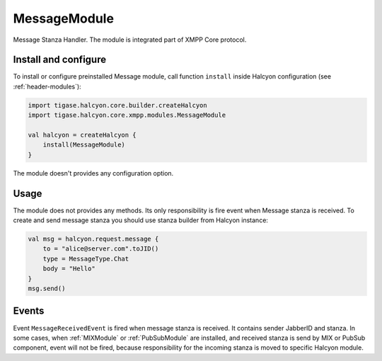 MessageModule
-------------

Message Stanza Handler. The module is integrated part of XMPP Core protocol.


Install and configure
^^^^^^^^^^^^^^^^^^^^^

To install or configure preinstalled Message module, call function ``install`` inside Halcyon configuration (see
:ref:`header-modules`):

.. code:: kotlin

    import tigase.halcyon.core.builder.createHalcyon
    import tigase.halcyon.core.xmpp.modules.MessageModule

    val halcyon = createHalcyon {
        install(MessageModule)
    }

The module doesn't provides any configuration option.

Usage
^^^^^

The module does not provides any methods. Its only responsibility is fire event when Message stanza is received.
To create and send message stanza you should use stanza builder from Halcyon instance:

.. code:: kotlin

    val msg = halcyon.request.message {
        to = "alice@server.com".toJID()
        type = MessageType.Chat
        body = "Hello"
    }
    msg.send()

Events
^^^^^^

Event ``MessageReceivedEvent`` is fired when message stanza is received. It contains sender JabberID and stanza.
In some cases, when :ref:`MIXModule` or :ref:`PubSubModule` are installed, and received stanza is send by MIX or
PubSub component, event will not be fired, because responsibility for the incoming stanza is moved to specific
Halcyon module.

